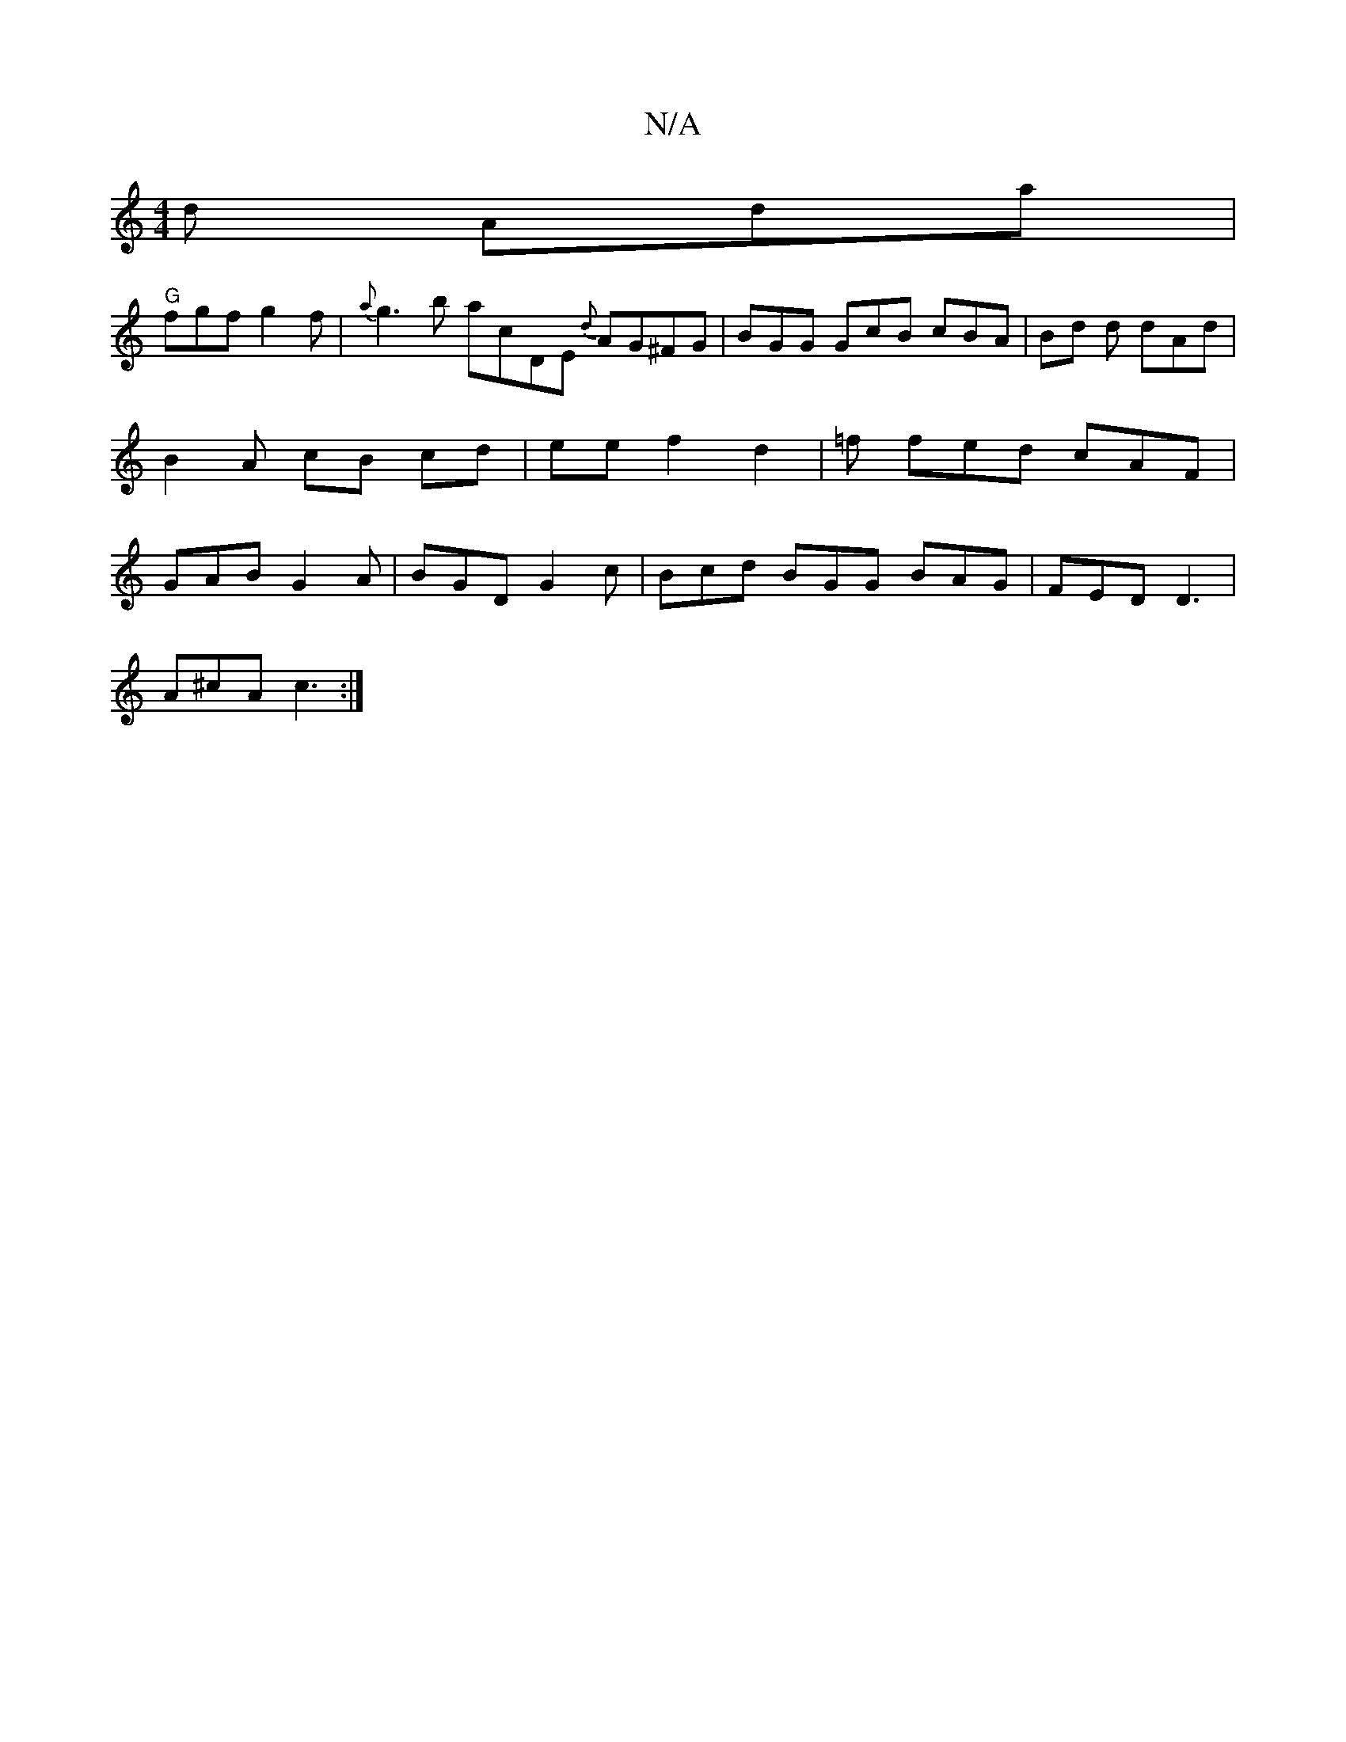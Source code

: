 X:1
T:N/A
M:4/4
R:N/A
K:Cmajor
d Ada|
"G" fgf g2f | {a}g3b acDE {d}AG^FG | BGG GcB cBA | Bd d dAd | B2 A cB cd | ee f2 d2 | =f fed cAF|GAB G2A | BGD G2c | Bcd BGG BAG | FED D3 |
A^cA c3 :|

A:|:DGGB ~B3B|dBGA Aagg|ecAB cdeg | gdc B